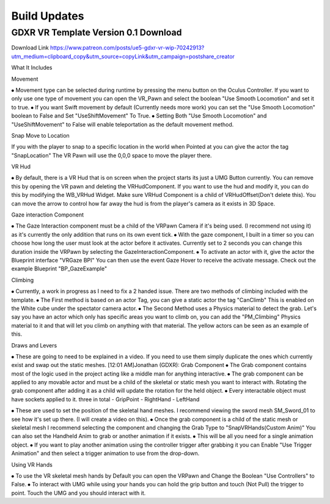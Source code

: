 Build Updates
=============

GDXR VR Template Version 0.1 Download
^^^^^^^^^^^^^^^^^^^^^^^^^^^^^^^^^^^^^

Download Link 
https://www.patreon.com/posts/ue5-gdxr-vr-wip-70242913?utm_medium=clipboard_copy&utm_source=copyLink&utm_campaign=postshare_creator

What It Includes

Movement

⦁ Movement type can be selected during runtime by pressing the menu button on the Oculus Controller. If you want to only use one type of movement you can open the VR_Pawn and select the boolean "Use Smooth Locomotion" and set it to true.
⦁ If you want Swift movement by default (Currently needs more work) you can set the "Use Smooth Locomotion" boolean to False and Set "UseShiftMovement" To True.
⦁ Setting Both "Use Smooth Locomotion" and "UseShiftMovement" to False will enable teleportation as the default movement method. 

Snap Move to Location

If you with the player to snap to a specific location in the world when Pointed at you can give the actor the tag  "SnapLocation" The VR Pawn will use the 0,0,0 space to move the player there.

VR Hud

⦁ By default, there is a VR Hud that is on screen when the project starts its just a UMG Button currently. You can remove this by opening the VR pawn and deleting the VRHudComponent. If you want to use the hud and modify it, you can do this by modifying the WB_VRHud Widget. Make sure VRHud Component is a child of VRHudOffset(Don't delete this). You can move the arrow to control how far away the hud is from the player's camera as it exists in 3D Space.

Gaze interaction Component

⦁ The Gaze Interaction component must be a child of the VRPawn Camera if it's being used. (I recommend not using it) as it's currently the only addition that runs on its own event tick.
⦁ With the gaze component, I built in a timer so you can choose how long the user must look at the actor before it activates. Currently set to 2 seconds you can change this duration inside the VRPawn by selecting the GazeInteractionComponent. 
⦁ To activate an actor with it, give the actor the Blueprint interface "VRGaze BPI"
You can then use the event Gaze Hover to receive the activate message. Check out the example Blueprint "BP_GazeExample"

Climbing

⦁ Currently, a work in progress as I need to fix a 2 handed issue. There are two methods of climbing included with the template.
⦁ The First method is based on an actor Tag, you can give a static actor the tag "CanClimb" This is enabled on the White cube under the spectator camera actor.
⦁ The Second Method uses a Physics material to detect the grab. Let's say you have an actor which only has specific areas you want to climb on, you can add the "PM_Climbing" Physics material to it and that will let you climb on anything with that material. The yellow actors can be seen as an example of this.

Draws and Levers

⦁ These are going to need to be explained in a video. If you need to use them simply duplicate the ones which currently exist and swap out the static meshes. 
[12:01 AM]Jonathan (GDXR): Grab Component
⦁ The Grab component contains most of the logic used in the project acting like a middle man for anything interactive.
⦁ The grab component can be applied to any movable actor and must be a child of the skeletal or static mesh you want to interact with. Rotating the grab component after adding it as a child will update the rotation for the held object.
⦁ Every interactable object must have sockets applied to it.
three in total
- GripPoint
- RightHand
- LeftHand

⦁ These are used to set the position of the skeletal hand meshes. I recommend viewing the sword mesh SM_Sword_01 to see how it's set up there. (I will create a video on this).
⦁ Once the grab component is a child of the static mesh or skeletal mesh I recommend selecting the component and changing the Grab Type to "SnapVRHands(Custom Anim)" You can also set the Handheld Anim to grab or another animation if it exists.
⦁ This will be all you need for a single animation object.
⦁ If you want to play another animation using the controller trigger after grabbing it you can Enable "Use Trigger Animation" and then select a trigger animation to use from the drop-down.

Using VR Hands

⦁ To use the VR skeletal mesh hands by Default you can open the VRPawn and Change the Boolean "Use Controllers" to False.
⦁ To interact with UMG while using your hands you can hold the grip button and touch (Not Pull) the trigger to point. Touch the UMG and you should interact with it. 
